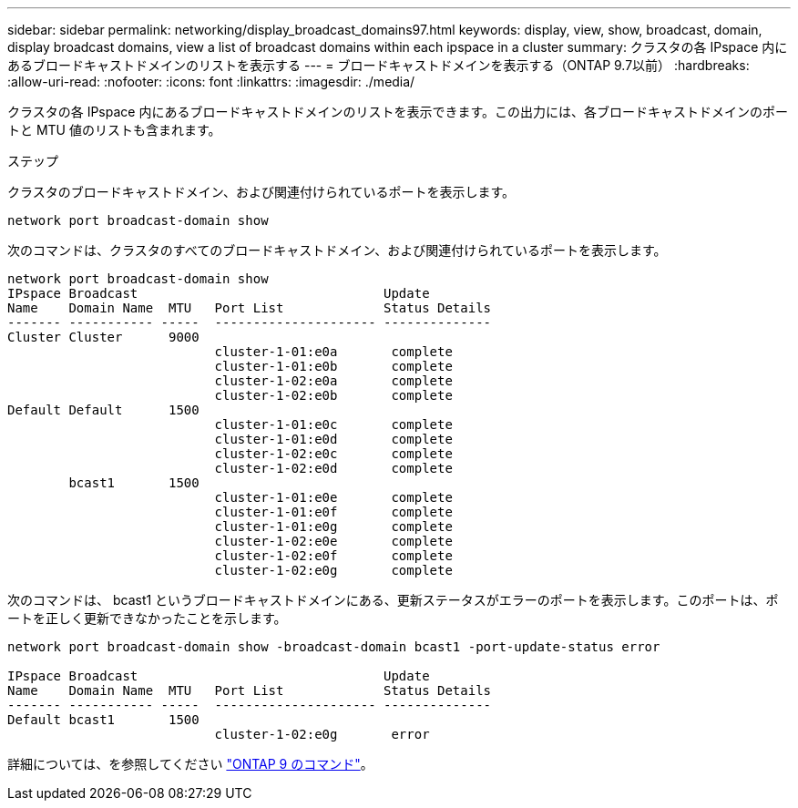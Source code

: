 ---
sidebar: sidebar 
permalink: networking/display_broadcast_domains97.html 
keywords: display, view, show, broadcast, domain, display broadcast domains, view a list of broadcast domains within each ipspace in a cluster 
summary: クラスタの各 IPspace 内にあるブロードキャストドメインのリストを表示する 
---
= ブロードキャストドメインを表示する（ONTAP 9.7以前）
:hardbreaks:
:allow-uri-read: 
:nofooter: 
:icons: font
:linkattrs: 
:imagesdir: ./media/


[role="lead"]
クラスタの各 IPspace 内にあるブロードキャストドメインのリストを表示できます。この出力には、各ブロードキャストドメインのポートと MTU 値のリストも含まれます。

.ステップ
クラスタのブロードキャストドメイン、および関連付けられているポートを表示します。

....
network port broadcast-domain show
....
次のコマンドは、クラスタのすべてのブロードキャストドメイン、および関連付けられているポートを表示します。

....
network port broadcast-domain show
IPspace Broadcast                                Update
Name    Domain Name  MTU   Port List             Status Details
------- ----------- -----  --------------------- --------------
Cluster Cluster      9000
                           cluster-1-01:e0a       complete
                           cluster-1-01:e0b       complete
                           cluster-1-02:e0a       complete
                           cluster-1-02:e0b       complete
Default Default      1500
                           cluster-1-01:e0c       complete
                           cluster-1-01:e0d       complete
                           cluster-1-02:e0c       complete
                           cluster-1-02:e0d       complete
        bcast1       1500
                           cluster-1-01:e0e       complete
                           cluster-1-01:e0f       complete
                           cluster-1-01:e0g       complete
                           cluster-1-02:e0e       complete
                           cluster-1-02:e0f       complete
                           cluster-1-02:e0g       complete
....
次のコマンドは、 bcast1 というブロードキャストドメインにある、更新ステータスがエラーのポートを表示します。このポートは、ポートを正しく更新できなかったことを示します。

....
network port broadcast-domain show -broadcast-domain bcast1 -port-update-status error

IPspace Broadcast                                Update
Name    Domain Name  MTU   Port List             Status Details
------- ----------- -----  --------------------- --------------
Default bcast1       1500
                           cluster-1-02:e0g       error
....
詳細については、を参照してください http://docs.netapp.com/ontap-9/topic/com.netapp.doc.dot-cm-cmpr/GUID-5CB10C70-AC11-41C0-8C16-B4D0DF916E9B.html["ONTAP 9 のコマンド"^]。

